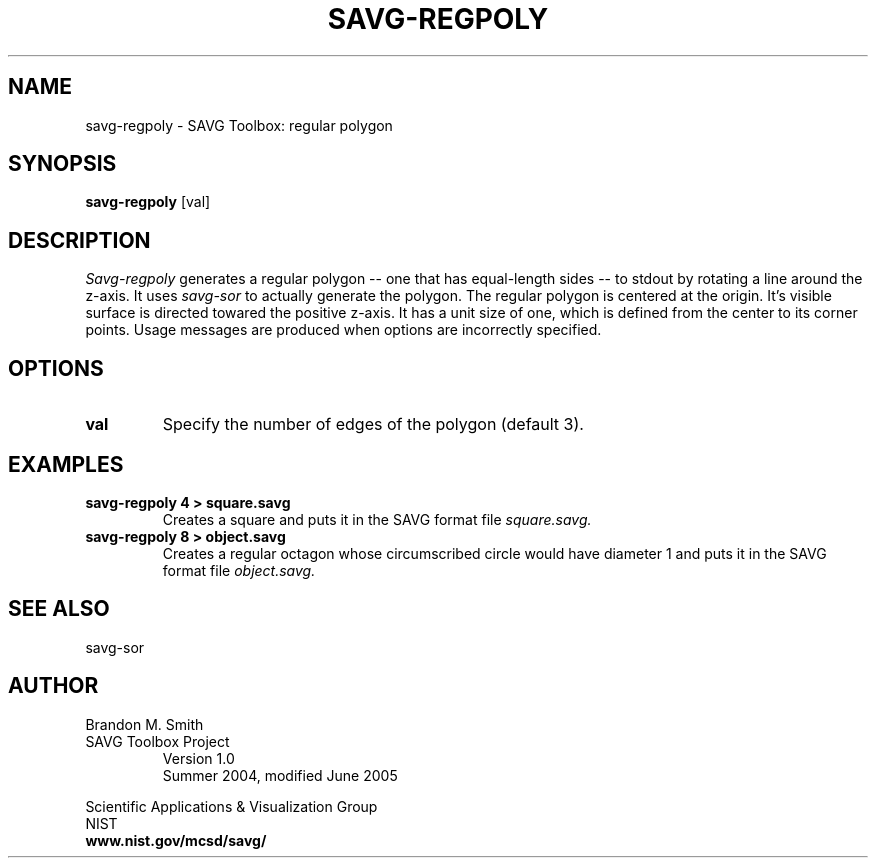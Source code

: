 .TH SAVG\-REGPOLY 1 "16 July 2004"

.SH NAME
savg-regpoly \- SAVG Toolbox: regular polygon
.SH SYNOPSIS
.B savg-regpoly
[val]
.PP
.br
.SH DESCRIPTION
.I Savg-regpoly
generates a regular polygon -- one that has equal-length sides -- to stdout by rotating a line around the z-axis.  It uses 
.I savg-sor 
to actually generate the polygon.  The regular polygon is centered at the origin.  It's visible surface is directed towared the positive z-axis.  It has a unit size of one, which is defined from the center to its corner points.
Usage messages are produced when options are incorrectly specified.
.SH OPTIONS
.PP
.TP
.B val
Specify the number of edges of the polygon (default 3).
.SH EXAMPLES
.TP
.B "savg-regpoly 4 > square.savg"
Creates a square and puts it in the SAVG format file 
.I square.savg.
.TP
.B "savg-regpoly 8 > object.savg"
Creates a regular octagon whose circumscribed circle would have diameter
1 and puts it in the SAVG format file 
.I object.savg.

.SH SEE ALSO
savg-sor
.PP
.SH AUTHOR
.PP
Brandon M. Smith
.TP
SAVG Toolbox Project
Version 1.0
.br
Summer 2004, modified June 2005
.PP 
Scientific Applications & Visualization Group
.br
NIST
.br
.B www.nist.gov/mcsd/savg/







